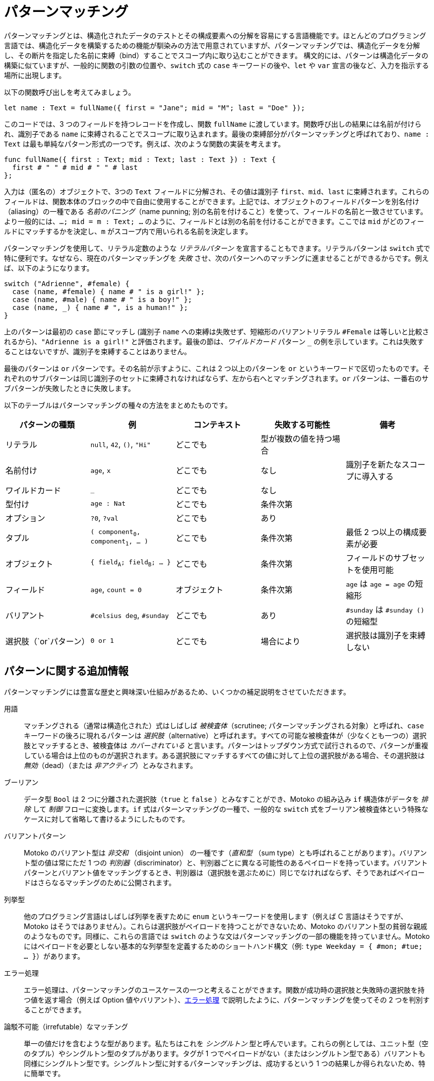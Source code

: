 = パターンマッチング
:proglang: Motoko
:company-id: DFINITY

パターンマッチングとは、構造化されたデータのテストとその構成要素への分解を容易にする言語機能です。ほとんどのプログラミング言語では、構造化データを構築するための機能が馴染みの方法で用意されていますが、パターンマッチングでは、構造化データを分解し、その断片を指定した名前に束縛（bind）することでスコープ内に取り込むことができます。
構文的には、パターンは構造化データの構築に似ていますが、一般的に関数の引数の位置や、`switch` 式の `case` キーワードの後や、`let` や `var` 宣言の後など、入力を指示する場所に出現します。

以下の関数呼び出しを考えてみましょう。

[source.include_fullname, motoko]
....
let name : Text = fullName({ first = "Jane"; mid = "M"; last = "Doe" });
....

このコードでは、3 つのフィールドを持つレコードを作成し、関数 `fullName` に渡しています。関数呼び出しの結果には名前が付けられ、識別子である `name` に束縛されることでスコープに取り込まれます。最後の束縛部分がパターンマッチングと呼ばれており、`name : Text` は最も単純なパターン形式の一つです。例えば、次のような関数の実装を考えます。

[source#fullname, motoko]
....
func fullName({ first : Text; mid : Text; last : Text }) : Text {
  first # " " # mid # " " # last
};
....

入力は（匿名の）オブジェクトで、3つの `Text` フィールドに分解され、その値は識別子 `first`、`mid`、`last` に束縛されます。これらのフィールドは、関数本体のブロックの中で自由に使用することができます。上記では、オブジェクトのフィールドパターンを別名付け（aliasing）の一種である _名前のパニング_（name punning; 別の名前を付けること）を使って、フィールドの名前と一致させています。より一般的には、`...; mid = m : Text; ...` のように、フィールドとは別の名前を付けることができます。ここでは `mid` がどのフィールドにマッチするかを決定し、`m` がスコープ内で用いられる名前を決定します。

パターンマッチングを使用して、リテラル定数のような _リテラルパターン_ を宣言することもできます。リテラルパターンは `switch` 式で特に便利です。なぜなら、現在のパターンマッチングを _失敗_ させ、次のパターンへのマッチングに進ませることができるからです。例えば、以下のようになります。

[source, motoko]
....
switch ("Adrienne", #female) {
  case (name, #female) { name # " is a girl!" };
  case (name, #male) { name # " is a boy!" };
  case (name, _) { name # ", is a human!" };
}
....

上のパターンは最初の `case` 節にマッチし (識別子 `name` への束縛は失敗せず、短縮形のバリアントリテラル `#Female` は等しいと比較されるから)、`"Adrienne is a girl!"` と評価されます。最後の節は、_ワイルドカード_ パターン `_` の例を示しています。これは失敗することはないですが、識別子を束縛することはありません。

最後のパターンは `or` パターンです。その名前が示すように、これは 2 つ以上のパターンを `or` というキーワードで区切ったものです。それぞれのサブパターンは同じ識別子のセットに束縛されなければならず、左から右へとマッチングされます。`or` パターンは、一番右のサブパターンが失敗したときに失敗します。

以下のテーブルはパターンマッチングの種々の方法をまとめたものです。
|===
|パターンの種類|例 |コンテキスト |失敗する可能性 |備考

|リテラル
|`null`, `42`, `()`, `"Hi"`
|どこでも
|型が複数の値を持つ場合
|

|名前付け
|`age`, `x`
|どこでも
|なし
|識別子を新たなスコープに導入する

|ワイルドカード
|`_`
|どこでも
|なし
|

|型付け
|`age : Nat`
|どこでも
|条件次第
|

|オプション
|`?0`, `?val`
|どこでも
|あり
|

| タプル
|`( component~0~, component~1~, ... )`
|どこでも
|条件次第
|最低 2 つ以上の構成要素が必要

| オブジェクト
|`{ field~A~; field~B~; ... }`
|どこでも
|条件次第
|フィールドのサブセットを使用可能

| フィールド
|`age`, `count = 0`
|オブジェクト
|条件次第
|`age` は `age = age` の短縮形

|バリアント
|`#celsius deg`, `#sunday`
|どこでも
|あり
|`#sunday` は `#sunday ()` の短縮型

|選択肢（`or`パターン）
|`0 or 1`
|どこでも
|場合により
|選択肢は識別子を束縛しない
|===


== パターンに関する追加情報

パターンマッチングには豊富な歴史と興味深い仕組みがあるため、いくつかの補足説明をさせていただきます。

用語:: マッチングされる（通常は構造化された）式はしばしば _被検査体_（scrutinee; パターンマッチングされる対象）と呼ばれ、`case` キーワードの後ろに現れるパターンは _選択肢_（alternative）と呼ばれます。すべての可能な被検査体が（少なくとも一つの）選択肢とマッチするとき、被検査体は _カバーされている_ と言います。パターンはトップダウン方式で試行されるので、パターンが重複している場合は上位のものが選択されます。ある選択肢にマッチするすべての値に対して上位の選択肢がある場合、その選択肢は _無効_（dead）（または _非アクティブ_）とみなされます。

ブーリアン:: データ型 `Bool` は 2 つに分離された選択肢（`true` と `false` ）とみなすことができ、{proglang} の組み込み `if` 構造体がデータを _排除_ して _制御_ フローに変換します。`if` 式はパターンマッチングの一種で、一般的な `switch` 式をブーリアン被検査体という特殊なケースに対して省略して書けるようにしたものです。

バリアントパターン::
{proglang} のバリアント型は _非交和_ （disjoint union） の一種です（_直和型_ （sum type）とも呼ばれることがあります）。バリアント型の値は常にただ 1 つの _判別器_（discriminator）と、判別器ごとに異なる可能性のあるペイロードを持っています。バリアントパターンとバリアント値をマッチングするとき、判別器は（選択肢を選ぶために）同じでなければならず、そうであればペイロードはさらなるマッチングのために公開されます。

列挙型:: 他のプログラミング言語はしばしば列挙を表すために `enum` というキーワードを使用します（例えば C 言語はそうですが、 {proglang} はそうではありません）。これらは選択肢がペイロードを持つことができないため、{proglang} のバリアント型の貧弱な親戚のようなものです。同様に、これらの言語では `switch` のような文はパターンマッチングの一部の機能を持っていません。{proglang} にはペイロードを必要としない基本的な列挙型を定義するためのショートハンド構文（例: `type Weekday = { #mon; #tue; ... }`）があります。

エラー処理:: エラー処理は、パターンマッチングのユースケースの一つと考えることができます。関数が成功時の選択肢と失敗時の選択肢を持つ値を返す場合（例えば Option 値やバリアント）、xref:errors{outfilesuffix}[エラー処理] で説明したように、パターンマッチングを使ってその 2 つを判別することができます。

論駁不可能（irrefutable）なマッチング::
単一の値だけを含むような型があります。私たちはこれを _シングルトン_ 型と呼んでいます。これらの例としては、ユニット型（空のタプル）やシングルトン型のタプルがあります。タグが 1 つでペイロードがない（またはシングルトン型である）バリアントも同様にシングルトン型です。シングルトン型に対するパターンマッチングは、成功するという 1 つの結果しか得られないため、特に簡単です。

網羅性（カバレッジ）チェック:: パターンチェックの選択肢が失敗する可能性がある場合、`switch` 式全体が失敗する可能性があるかどうかを調べることが重要になります。もし式全体が失敗すると、プログラムの実行が特定の入力に対してトラップされる可能性があり、運用上の脅威となります。このため、コンパイラは被検査体がカバーされている形状（shape）かを追跡することで、パターンマッチングの網羅性をチェックします。コンパイラはカバーされていない被検査体に対して警告を発します（{proglang} はマッチしない被検査体の有用な例も構築します）。網羅性チェックの便利な副産物は、決してマッチしない無効（dead）の選択肢を特定して警告することです。

まとめると、パターンチェックはいくつかのユースケースを持つ優れたツールです。パターンを静的に解析することで、コンパイラは未処理のケースや到達不可能なコードを指摘し、プログラマを支援します。これらはどちらもプログラマのエラーを示すことが多いです。カバレッジチェックは静的でコンパイル時に行われるため、ランタイムにおける失敗を確実に排除することができます。

////
= Pattern matching
:proglang: Motoko
:company-id: DFINITY

Pattern matching is a language feature that makes it easy to both test and decompose structured data into its constituent parts. While most programming languages provide familiar ways to build structured data, pattern matching enables you to take apart structured data and bring its fragments into scope by binding them to the names you specify. 
Syntactically, the patterns resemble the construction of structured data, but generally appear in input-direction positions, such as in function argument positions, after the `case` keyword in `switch` expressions, and after `let` or `var` declarations.

Consider the following function call:

[source.include_fullname, motoko]
....
let name : Text = fullName({ first = "Jane"; mid = "M"; last = "Doe" });
....

This code constructs a record with three fields and passes it to the function `fullName`. The result of the call is named and brought into scope by binding it to the identifier `name`. The last, binding step is called pattern matching, and `name : Text` is one of the simplest forms of pattern. For instance, in the following implementation of the callee:

[source#fullname, motoko]
....
func fullName({ first : Text; mid : Text; last : Text }) : Text {
  first # " " # mid # " " # last
};
....


The input is an (anonymous) object, which is destructured into its three `Text` fields, whose values are bound to the identifiers `first`, `mid` and `last`. They can be freely used in the block that forms the body of the function. Above we have resorted to _name punning_ (a form of aliasing) for object field patterns, using the name of a field to also name its contents. A more general form of field pattern allows the content to be named separately from the field, as in `...; mid = m : Text; ...`. Here `mid` determines which field to match, and `m` names the content of that field within the scope of the pattern.

You can also use pattern matching to declare _literal patterns_, which look just like literal constants. Literal patterns are especially useful in `switch` expressions because they can cause the current pattern match to _fail_, and thus start to match the next pattern. For example:

[source, motoko]
....
switch ("Adrienne", #female) {
  case (name, #female) { name # " is a girl!" };
  case (name, #male) { name # " is a boy!" };
  case (name, _) { name # ", is a human!" };
}
....

... will match the first `case` clause (because binding to the identifier `name` cannot fail and the shorthand variant literal `#Female` compares as equal), and evaluate to `"Adrienne is a girl!"`. The last clause showcases the _wildcard_ pattern `_`. It cannot fail, but won't bind any identifier.

The last kind of pattern is the `or` pattern. As its name suggests, these are two or more patterns that are separated by the keyword `or`. Each of the sub-patterns must bind to the same set of identifiers, and is matched from left-to-right. An `or` pattern fails when its rightmost sub-pattern fails.

.The following table summarises the different ways of pattern matching.
|===
|pattern kind|example(s) |context |can fail |remarks

|literal
|`null`, `42`, `()`, `"Hi"`
|everywhere
|when the type has more than one value
|

|named
|`age`, `x`
|everywhere
|no
|introduces identifiers into a new scope

|wildcard
|`_`
|everywhere
|no
|

|typed
|`age : Nat`
|everywhere
|conditional
|

|option
|`?0`, `?val`
|everywhere
|yes
|

| tuple
|`( component~0~, component~1~, ... )`
|everywhere
|conditional
|must have at least two components

| object
|`{ field~A~; field~B~; ... }`
|everywhere
|conditional
|allowed to mention a subset of fields

| field
|`age`, `count = 0`
|object
|conditional
|`age` is short for `age = age`

|variant
|`#celsius deg`, `#sunday`
|everywhere
|yes
|`#sunday` is short form for `#sunday ()`

|alternative (`or`-pattern)
|`0 or 1`
|everywhere
|depends
| no alternative may bind an identifier
|===


== Additional information about about patterns

Since pattern matching has a rich history and interesting mechanics, a few additional comments are justified.

terminology:: The (usually structured) expression that is being matched is frequently called the _scrutinee_ and the patterns appearing behind the keyword `case` are the _alternatives_. When every possible scrutinee is matched by (at least one) alternative, then we say that the scrutinee is _covered_. The patterns are tried in top-down fashion and thus in case of _overlapping_ patterns the one higher-up is selected. An alternative is considered _dead_ (or _inactive_), if for every value that it matches there is higher-up alternative that is also matched.

booleans:: The data type `Bool` can be regarded as two disjointed altenatives (`true` and `false`) and {proglang}'s built-in `if` construct will _eliminate_ the data and turn it into _control_ flow. `if` expressions are a form of pattern matching that abbreviates the general `switch` expression for the special case of boolean scrutinees.

variant patterns::
{proglang}'s variant types are a form of _disjoint union_ (sometimes also called a _sum type_). A value of variant type always has exactly one _discriminator_ and a payload which can vary from discriminator to discriminator. When matching a variant pattern with a variant value, the discriminators must be the same (in order to select the alternative) and if so, the payload gets exposed for further matching.

enumerated types:: Other programming languages — for example C, but not {proglang} — often use a keyword `enum` to introduce enumerations. These are impoverished relatives of {proglang}'s variant types, as the alternatives are not allowed to carry any payload. Correspondingly, in those languages the `switch`-like statements lack the full power of pattern matching. {proglang} provides the short-hand syntax (as in `type Weekday = { #mon; #tue; ... }`) to define basic enumerations, for which no payloads are required.

error handling:: Error handling can be considered a use-case for pattern matching. When a function returns a value that has an alternative for success and one for failure (for example, an option value or a variant), pattern matching can be used to distinguish between the two as discussed in xref:errors{outfilesuffix}[Error handling].

irrefutable matching:: Some types contain just a single value. We call these _singleton types_. Examples of these are the unit type (also known as an empty tuple) or tuples of singleton types. Variants with a single tag and no (or singleton-typed) payload are singleton types too. Pattern matching on singleton types is particularly straightforward, as it only has one possible outcome: a successful match.

exhaustiveness (coverage) checking:: When a pattern check alternative has the potential to fail, then it becomes important to find out whether the whole `switch` expression can fail. If this can happen the execution of the program can trap for certain inputs, posing an operational threat. To this end, the compiler checks for the exhaustiveness of pattern matching by keeping track of the covered shape of the scrutinee. The compiler issues a warning for any non-covered scrutinees ({proglang} even constructs a helpful example of a scrutinee that is not matched). A useful by-product of the exhaustiveness check is that it identifies and warns about dead alternatives that can never be matched.

In summary, pattern checking is a great tool with several use-cases. By statically analyzing patterns, the compiler assists the programmer by pointing out unhandled cases and unreachable code, both of which often indicate programmer error. The static, compile-time nature of coverage checking reliably rules out runtime failures.

////